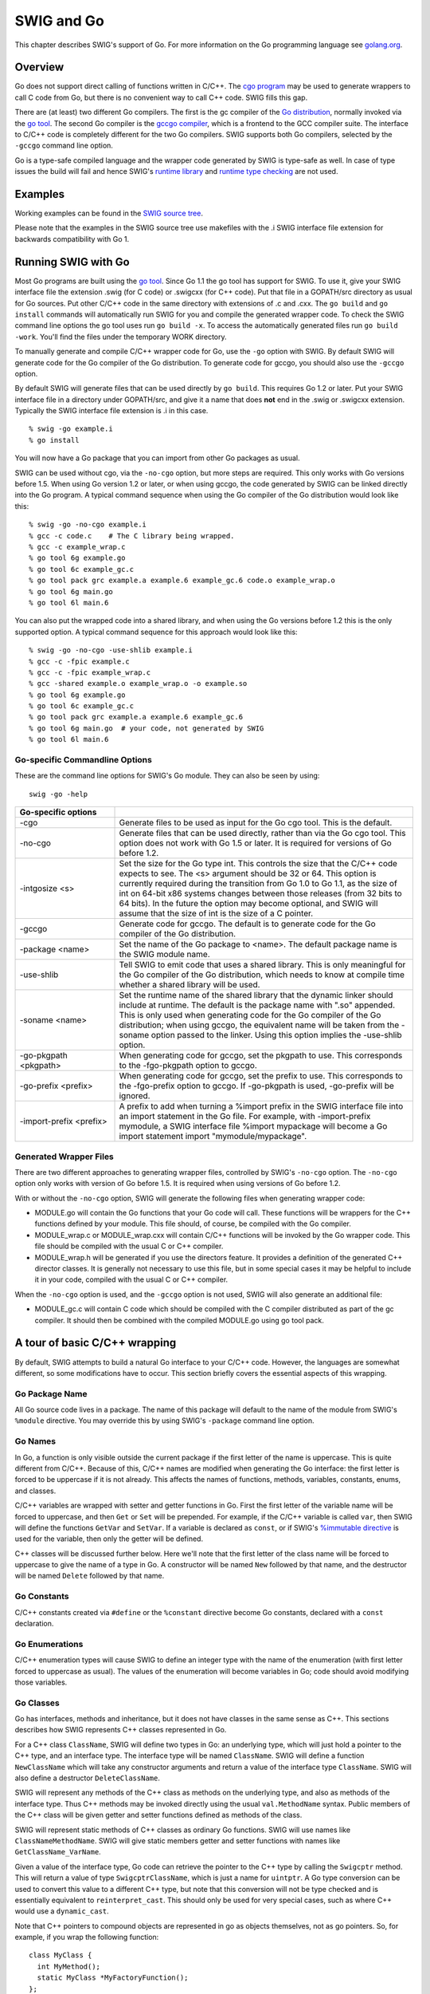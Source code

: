 SWIG and Go
==============

This chapter describes SWIG's support of Go. For more information on the
Go programming language see `golang.org <http://golang.org/>`__.

Overview
-------------

Go does not support direct calling of functions written in C/C++. The
`cgo program <https://golang.org/cmd/cgo/>`__ may be used to generate
wrappers to call C code from Go, but there is no convenient way to call
C++ code. SWIG fills this gap.

There are (at least) two different Go compilers. The first is the gc
compiler of the `Go distribution <https://golang.org/doc/install>`__,
normally invoked via the `go tool <https://golang.org/cmd/go/>`__. The
second Go compiler is the `gccgo
compiler <https://golang.org/doc/install/gccgo>`__, which is a frontend
to the GCC compiler suite. The interface to C/C++ code is completely
different for the two Go compilers. SWIG supports both Go compilers,
selected by the ``-gccgo`` command line option.

Go is a type-safe compiled language and the wrapper code generated by
SWIG is type-safe as well. In case of type issues the build will fail
and hence SWIG's `runtime library <Modules.html#Modules_nn2>`__ and
`runtime type checking <Typemaps.html#Typemaps_runtime_type_checker>`__
are not used.

Examples
-------------

Working examples can be found in the `SWIG source
tree <https://github.com/swig/swig/tree/master/Examples/go>`__.

Please note that the examples in the SWIG source tree use makefiles with
the .i SWIG interface file extension for backwards compatibility with Go
1.

Running SWIG with Go
-------------------------

Most Go programs are built using the `go
tool <https://golang.org/cmd/go/>`__. Since Go 1.1 the go tool has
support for SWIG. To use it, give your SWIG interface file the extension
.swig (for C code) or .swigcxx (for C++ code). Put that file in a
GOPATH/src directory as usual for Go sources. Put other C/C++ code in
the same directory with extensions of .c and .cxx. The ``go build`` and
``go install`` commands will automatically run SWIG for you and compile
the generated wrapper code. To check the SWIG command line options the
go tool uses run ``go build -x``. To access the automatically generated
files run ``go build -work``. You'll find the files under the temporary
WORK directory.

To manually generate and compile C/C++ wrapper code for Go, use the
``-go`` option with SWIG. By default SWIG will generate code for the Go
compiler of the Go distribution. To generate code for gccgo, you should
also use the ``-gccgo`` option.

By default SWIG will generate files that can be used directly by
``go build``. This requires Go 1.2 or later. Put your SWIG interface
file in a directory under GOPATH/src, and give it a name that does
**not** end in the .swig or .swigcxx extension. Typically the SWIG
interface file extension is .i in this case.

.. container:: code

   ::

      % swig -go example.i
      % go install

You will now have a Go package that you can import from other Go
packages as usual.

SWIG can be used without cgo, via the ``-no-cgo`` option, but more steps
are required. This only works with Go versions before 1.5. When using Go
version 1.2 or later, or when using gccgo, the code generated by SWIG
can be linked directly into the Go program. A typical command sequence
when using the Go compiler of the Go distribution would look like this:

.. container:: code

   ::

      % swig -go -no-cgo example.i
      % gcc -c code.c    # The C library being wrapped.
      % gcc -c example_wrap.c
      % go tool 6g example.go
      % go tool 6c example_gc.c
      % go tool pack grc example.a example.6 example_gc.6 code.o example_wrap.o
      % go tool 6g main.go
      % go tool 6l main.6

You can also put the wrapped code into a shared library, and when using
the Go versions before 1.2 this is the only supported option. A typical
command sequence for this approach would look like this:

.. container:: code

   ::

      % swig -go -no-cgo -use-shlib example.i
      % gcc -c -fpic example.c
      % gcc -c -fpic example_wrap.c
      % gcc -shared example.o example_wrap.o -o example.so
      % go tool 6g example.go
      % go tool 6c example_gc.c
      % go tool pack grc example.a example.6 example_gc.6
      % go tool 6g main.go  # your code, not generated by SWIG
      % go tool 6l main.6

Go-specific Commandline Options
~~~~~~~~~~~~~~~~~~~~~~~~~~~~~~~~~~~~~~

These are the command line options for SWIG's Go module. They can also
be seen by using:

.. container:: code

   ::

      swig -go -help

.. list-table::
    :widths: 25 75
    :header-rows: 1
    
    *
      - Go-specific options
      - 
    *
      - -cgo
      - Generate files to be used as input for the Go cgo tool.
        This is the default.
    *
      - -no-cgo
      - Generate files that can be used directly, rather than
        via the Go cgo tool. This option does not work with Go
        1.5 or later. It is required for versions of Go before 1.2.
    *
      - -intgosize <s>
      - Set the size for the Go type int. This controls the
        size that the C/C++ code expects to see. The <s>
        argument should be 32 or 64. This option is currently
        required during the transition from Go 1.0 to Go 1.1,
        as the size of int on 64-bit x86 systems changes
        between those releases (from 32 bits to 64 bits). In
        the future the option may become optional, and SWIG
        will assume that the size of int is the size of a C
        pointer.
    *
      - -gccgo     
      - Generate code for gccgo. The default is to generate        
        code for the Go compiler of the Go distribution.
    *
      - -package <name>
      - Set the name of the Go package to <name>. The default
        package name is the SWIG module name.
    *
      - -use-shlib
      - Tell SWIG to emit code that uses a shared library. This
        is only meaningful for the Go compiler of the Go
        distribution, which needs to know at compile time
        whether a shared library will be used.
    *
      - -soname <name>
      - Set the runtime name of the shared library that the
        dynamic linker should include at runtime. The default
        is the package name with ".so" appended. This is only
        used when generating code for the Go compiler of the Go
        distribution; when using gccgo, the equivalent name
        will be taken from the -soname option passed to the
        linker. Using this option implies the -use-shlib
        option.
    *
      - -go-pkgpath <pkgpath>
      - When generating code for gccgo, set the pkgpath to use.
        This corresponds to the -fgo-pkgpath option to gccgo.
    *
      - -go-prefix <prefix>
      - When generating code for gccgo, set the prefix to use.
        This corresponds to the -fgo-prefix option to gccgo. If
        -go-pkgpath is used, -go-prefix will be ignored.
    *
      - -import-prefix <prefix>
      - A prefix to add when turning a %import prefix in the
        SWIG interface file into an import statement in the Go
        file. For example, with -import-prefix mymodule, a SWIG
        interface file %import mypackage will become a Go
        import statement import "mymodule/mypackage".

Generated Wrapper Files
~~~~~~~~~~~~~~~~~~~~~~~~~~~~~~

There are two different approaches to generating wrapper files,
controlled by SWIG's ``-no-cgo`` option. The ``-no-cgo`` option only
works with version of Go before 1.5. It is required when using versions
of Go before 1.2.

With or without the ``-no-cgo`` option, SWIG will generate the following
files when generating wrapper code:

-  MODULE.go will contain the Go functions that your Go code will call.
   These functions will be wrappers for the C++ functions defined by
   your module. This file should, of course, be compiled with the Go
   compiler.
-  MODULE_wrap.c or MODULE_wrap.cxx will contain C/C++ functions will be
   invoked by the Go wrapper code. This file should be compiled with the
   usual C or C++ compiler.
-  MODULE_wrap.h will be generated if you use the directors feature. It
   provides a definition of the generated C++ director classes. It is
   generally not necessary to use this file, but in some special cases
   it may be helpful to include it in your code, compiled with the usual
   C or C++ compiler.

When the ``-no-cgo`` option is used, and the ``-gccgo`` option is not
used, SWIG will also generate an additional file:

-  MODULE_gc.c will contain C code which should be compiled with the C
   compiler distributed as part of the gc compiler. It should then be
   combined with the compiled MODULE.go using go tool pack.

A tour of basic C/C++ wrapping
-----------------------------------

By default, SWIG attempts to build a natural Go interface to your C/C++
code. However, the languages are somewhat different, so some
modifications have to occur. This section briefly covers the essential
aspects of this wrapping.

Go Package Name
~~~~~~~~~~~~~~~~~~~~~~

All Go source code lives in a package. The name of this package will
default to the name of the module from SWIG's ``%module`` directive. You
may override this by using SWIG's ``-package`` command line option.

Go Names
~~~~~~~~~~~~~~~

In Go, a function is only visible outside the current package if the
first letter of the name is uppercase. This is quite different from
C/C++. Because of this, C/C++ names are modified when generating the Go
interface: the first letter is forced to be uppercase if it is not
already. This affects the names of functions, methods, variables,
constants, enums, and classes.

C/C++ variables are wrapped with setter and getter functions in Go.
First the first letter of the variable name will be forced to uppercase,
and then ``Get`` or ``Set`` will be prepended. For example, if the C/C++
variable is called ``var``, then SWIG will define the functions
``GetVar`` and ``SetVar``. If a variable is declared as ``const``, or if
SWIG's `%immutable directive <SWIG.html#SWIG_readonly_variables>`__ is used for the variable,
then only the getter will be defined.

C++ classes will be discussed further below. Here we'll note that the
first letter of the class name will be forced to uppercase to give the
name of a type in Go. A constructor will be named ``New`` followed by
that name, and the destructor will be named ``Delete`` followed by that
name.

Go Constants
~~~~~~~~~~~~~~~~~~~

C/C++ constants created via ``#define`` or the ``%constant`` directive
become Go constants, declared with a ``const`` declaration.

Go Enumerations
~~~~~~~~~~~~~~~~~~~~~~

C/C++ enumeration types will cause SWIG to define an integer type with
the name of the enumeration (with first letter forced to uppercase as
usual). The values of the enumeration will become variables in Go; code
should avoid modifying those variables.

Go Classes
~~~~~~~~~~~~~~~~~

Go has interfaces, methods and inheritance, but it does not have classes
in the same sense as C++. This sections describes how SWIG represents
C++ classes represented in Go.

For a C++ class ``ClassName``, SWIG will define two types in Go: an
underlying type, which will just hold a pointer to the C++ type, and an
interface type. The interface type will be named ``ClassName``. SWIG
will define a function ``NewClassName`` which will take any constructor
arguments and return a value of the interface type ``ClassName``. SWIG
will also define a destructor ``DeleteClassName``.

SWIG will represent any methods of the C++ class as methods on the
underlying type, and also as methods of the interface type. Thus C++
methods may be invoked directly using the usual ``val.MethodName``
syntax. Public members of the C++ class will be given getter and setter
functions defined as methods of the class.

SWIG will represent static methods of C++ classes as ordinary Go
functions. SWIG will use names like ``ClassNameMethodName``. SWIG will
give static members getter and setter functions with names like
``GetClassName_VarName``.

Given a value of the interface type, Go code can retrieve the pointer to
the C++ type by calling the ``Swigcptr`` method. This will return a
value of type ``SwigcptrClassName``, which is just a name for
``uintptr``. A Go type conversion can be used to convert this value to a
different C++ type, but note that this conversion will not be type
checked and is essentially equivalent to ``reinterpret_cast``. This
should only be used for very special cases, such as where C++ would use
a ``dynamic_cast``.

Note that C++ pointers to compound objects are represented in go as
objects themselves, not as go pointers. So, for example, if you wrap the
following function:

.. container:: code

   ::

      class MyClass {
        int MyMethod();
        static MyClass *MyFactoryFunction();
      };

You will get go code that looks like this:

.. container:: code

   ::

      type MyClass interface {
        Swigcptr() uintptr
        SwigIsMyClass()
        MyMethod() int
      }

      func MyClassMyFactoryFunction() MyClass {
        // swig magic here
      }

Note that the factory function does not return a go pointer; it actually
returns a go interface. If the returned pointer can be null, you can
check for this by calling the Swigcptr() method.

Go Class Memory Management
^^^^^^^^^^^^^^^^^^^^^^^^^^^^^^^^^^^

| Calling ``NewClassName`` for a C++ class ``ClassName`` will allocate
  memory using the C++ memory allocator. This memory will not be
  automatically freed by Go's garbage collector as the object ownership
  is not tracked. When you are done with the C++ object you must free it
  using ``DeleteClassName``.
| The most Go idiomatic way to manage the memory for some C++ class is
  to call ``NewClassName`` followed by a ``defer`` of the
  ``DeleteClassName`` call. Using ``defer`` ensures that the memory of
  the C++ object is freed as soon as the function containing the
  ``defer`` statement returns. Furthermore ``defer`` works great for
  short-lived objects and fits nicely C++'s RAII idiom. Example:

.. container:: code

   ::

      func UseClassName(...) ... {
        o := NewClassName(...)
        defer DeleteClassName(o)
        // Use the ClassName object
        return ...
      }

With increasing complexity, especially complex C++ object hierarchies,
the correct placement of ``defer`` statements becomes harder and harder
as C++ objects need to be freed in the correct order. This problem can
be eased by keeping a C++ object function local so that it is only
available to the function that creates a C++ object and functions called
by this function. Example:

.. container:: code

   ::

      func WithClassName(constructor args, f func(ClassName, ...interface{}) error, data ...interface{}) error {
        o := NewClassName(constructor args)
        defer DeleteClassName(o)
        return f(o, data...)
      }

      func UseClassName(o ClassName, data ...interface{}) (err error) {
        // Use the ClassName object and additional data and return error.
      }

      func main() {
        WithClassName(constructor args, UseClassName, additional data)
      }

| Using ``defer`` has limitations though, especially when it comes to
  long-lived C++ objects whose lifetimes are hard to predict. For such
  C++ objects a common technique is to store the C++ object into a Go
  object, and to use the Go function ``runtime.SetFinalizer`` to add a
  finalizer which frees the C++ object when the Go object is freed. It
  is strongly recommended to read the
  `runtime.SetFinalizer <https://golang.org/pkg/runtime/#SetFinalizer>`__
  documentation before using this technique to understand the
  ``runtime.SetFinalizer`` limitations.

Common pitfalls with ``runtime.SetFinalizer`` are:

-  If a hierarchy of C++ objects will be automatically freed by Go
   finalizers then the Go objects that store the C++ objects need to
   replicate the hierarchy of the C++ objects to prevent that C++
   objects are freed prematurely while other C++ objects still rely on
   them.
-  The usage of Go finalizers is problematic with C++'s RAII idiom as it
   isn't predictable when the finalizer will run and this might require
   a Close or Delete method to be added the Go object that stores a C++
   object to mitigate.
-  The Go finalizer function typically runs in a different OS thread
   which can be problematic with C++ code that uses thread-local
   storage.

``runtime.SetFinalizer`` Example:

.. container:: code

   ::

      import (
        "runtime"
        "wrap" // SWIG generated wrapper code
      )

      type GoClassName struct {
        wcn wrap.ClassName
      }

      func NewGoClassName() *GoClassName {
        o := &GoClassName{wcn: wrap.NewClassName()}
        runtime.SetFinalizer(o, deleteGoClassName)
        return o
      }

      func deleteGoClassName(o *GoClassName) {
        // Runs typically in a different OS thread!
        wrap.DeleteClassName(o.wcn)
        o.wcn = nil
      }

      func (o *GoClassName) Close() {
        // If the C++ object has a Close method.
        o.wcn.Close()

        // If the GoClassName object is no longer in an usable state.
        runtime.SetFinalizer(o, nil) // Remove finalizer.
        deleteGoClassName() // Free the C++ object.
      }

Go Class Inheritance
^^^^^^^^^^^^^^^^^^^^^^^^^^^^^

C++ class inheritance is automatically represented in Go due to its use
of interfaces. The interface for a child class will be a superset of the
interface of its parent class. Thus a value of the child class type in
Go may be passed to a function which expects the parent class. Doing the
reverse will require an explicit type assertion, which will be checked
dynamically.

Go Templates
~~~~~~~~~~~~~~~~~~~

In order to use C++ templates in Go, you must tell SWIG to create
wrappers for a particular template instantiation. To do this, use the
``%template`` directive.

Go Director Classes
~~~~~~~~~~~~~~~~~~~~~~~~~~

SWIG's director feature permits a Go type to act as the subclass of a
C++ class. This is complicated by the fact that C++ and Go define
inheritance differently. SWIG normally represents the C++ class
inheritance automatically in Go via interfaces but with a Go type
representing a subclass of a C++ class some manual work is necessary.

This subchapter gives a step by step guide how to properly subclass a
C++ class with a Go type. In general it is strongly recommended to
follow this guide completely to avoid common pitfalls with directors in
Go.

Example C++ code
^^^^^^^^^^^^^^^^^^^^^^^^^

The step by step guide is based on two example C++ classes.
FooBarAbstract is an abstract C++ class and the FooBarCpp class inherits
from it. This guide explains how to implement a FooBarGo class similar
to the FooBarCpp class.

``FooBarAbstract`` abstract C++ class:

.. container:: code

   ::

      class FooBarAbstract
      {
      public:
        FooBarAbstract() {};
        virtual ~FooBarAbstract() {};

        std::string FooBar() {
          return this->Foo() + ", " + this->Bar();
        };

      protected:
        virtual std::string Foo() {
          return "Foo";
        };

        virtual std::string Bar() = 0;
      };

``FooBarCpp`` C++ class:

.. container:: code

   ::

      class FooBarCpp : public FooBarAbstract
      {
      protected:
        virtual std::string Foo() {
          return "C++ " + FooBarAbstract::Foo();
        }

        virtual std::string Bar() {
          return "C++ Bar";
        }
      };

Returned string by the ``FooBarCpp::FooBar`` method is:

.. container:: code

   ::

      C++ Foo, C++ Bar

The complete example, including the ``FooBarGoo`` class implementation,
can be found in `the end of the guide <#Go_director_foobargo_class>`__.

Enable director feature
^^^^^^^^^^^^^^^^^^^^^^^^^^^^^^^^

The director feature is disabled by default. To use directors you must
make two changes to the interface file. First, add the "directors"
option to the %module directive, like this:

.. container:: code

   ::

      %module(directors="1") modulename

Second, you must use the %feature("director") directive to tell SWIG
which classes should get directors. In the example the FooBarAbstract
class needs the director feature enabled so that the FooBarGo class can
inherit from it, like this:

.. container:: code

   ::

      %feature("director") FooBarAbstract;

For a more detailed documentation of the director feature and how to
enable or disable it for specific classes and virtual methods see SWIG's
Java documentation on directors.

Constructor and destructor
^^^^^^^^^^^^^^^^^^^^^^^^^^^^^^^^^^^

SWIG creates an additional set of constructor and destructor functions
once the director feature has been enabled for a C++ class.
``NewDirectorClassName`` allows overriding virtual methods on the new
object instance and ``DeleteDirectorClassName`` needs to be used to free
a director object instance created with ``NewDirectorClassName``. More
on overriding virtual methods follows later in this guide under
`overriding virtual methods <#Go_director_overriding>`__.

The default constructor and destructor functions ``NewClassName`` and
``DeleteClassName`` can still be used as before so that existing code
doesn't break just because the director feature has been enabled for a
C++ class. The behavior is undefined if the default and director
constructor and destructor functions get mixed and so great care needs
to be taken that only one of the constructor and destructor function
pairs is used for any object instance. Both constructor functions, the
default and the director one, return the same interface type. This makes
it potentially hard to know which destructor function, the default or
the director one, needs to be called to delete an object instance.

In **theory** the ``DirectorInterface`` method could be used to
determine if an object instance was created via
``NewDirectorClassName``:

.. container:: code

   ::

      if o.DirectorInterface() != nil {
        DeleteDirectorClassName(o)
      } else {
        DeleteClassName(o)
      }

In **practice** it is strongly recommended to embed a director object
instance in a Go struct so that a director object instance will be
represented as a distinct Go type that subclasses a C++ class. For this
Go type custom constructor and destructor functions take care of the
director constructor and destructor function calls and the resulting Go
class will appear to the user as any other SWIG wrapped C++ class. More
on properly subclassing a C++ class follows later in this guide under
`subclass via embedding <#Go_director_subclass>`__.

Override virtual methods
^^^^^^^^^^^^^^^^^^^^^^^^^^^^^^^^^

In order to override virtual methods on a C++ class with Go methods the
``NewDirectorClassName`` constructor functions receives a
``DirectorInterface`` argument. The methods in the ``DirectorInterface``
are a subset of the public and protected virtual methods of the C++
class. Virtual methods that have a final specifier are unsurprisingly
excluded. If the ``DirectorInterface`` contains a method with a matching
signature to a virtual method of the C++ class then the virtual C++
method will be overwritten with the Go method. As Go doesn't support
protected methods all overridden protected virtual C++ methods will be
public in Go.

As an example see part of the ``FooBarGo`` class:

.. container:: code

   ::

      type overwrittenMethodsOnFooBarAbstract struct {
        fb FooBarAbstract
      }

      func (om *overwrittenMethodsOnFooBarAbstract) Foo() string {
        ...
      }

      func (om *overwrittenMethodsOnFooBarAbstract) Bar() string {
        ...
      }

      func NewFooBarGo() FooBarGo {
        om := &overwrittenMethodsOnFooBarAbstract{}
        fb := NewDirectorFooBarAbstract(om)
        om.fb = fb
        ...
      }

The complete example, including the ``FooBarGoo`` class implementation,
can be found in `the end of the guide <#Go_director_foobargo_class>`__.
In this part of the example the virtual methods ``FooBarAbstract::Foo``
and ``FooBarAbstract::Bar`` have been overwritten with Go methods
similarly to how the ``FooBarAbstract`` virtual methods are overwritten
by the ``FooBarCpp`` class.

The ``DirectorInterface`` in the example is implemented by the
``overwrittenMethodsOnFooBarAbstract`` Go struct type. A pointer to a
``overwrittenMethodsOnFooBarAbstract`` struct instance will be given to
the ``NewDirectorFooBarAbstract`` constructor function. The constructor
return value implements the ``FooBarAbstract`` interface.
``overwrittenMethodsOnFooBarAbstract`` could in theory be any Go type
but in practice a struct is used as it typically contains at least a
value of the C++ class interface so that the overwritten methods can use
the rest of the C++ class. If the ``FooBarGo`` class would receive
additional constructor arguments then these would also typically be
stored in the ``overwrittenMethodsOnFooBarAbstract`` struct so that they
can be used by the Go methods.

Call base methods
^^^^^^^^^^^^^^^^^^^^^^^^^^

Often a virtual method will be overwritten to extend the original
behavior of the method in the base class. This is also the case for the
``FooBarCpp::Foo`` method of the example code:

.. container:: code

   ::

      virtual std::string Foo() {
        return "C++ " + FooBarAbstract::Foo();
      }

To use base methods the ``DirectorClassNameMethodName`` wrapper
functions are automatically generated by SWIG for public and protected
virtual methods. The ``FooBarGo.Foo`` implementation in the example
looks like this:

.. container:: code

   ::

      func (om *overwrittenMethodsOnFooBarAbstract) Foo() string {
        return "Go " + DirectorFooBarAbstractFoo(om.fb)
      }

The complete example, including the ``FooBarGoo`` class implementation,
can be found in `the end of the guide <#Go_director_foobargo_class>`__.

Subclass via embedding
^^^^^^^^^^^^^^^^^^^^^^^^^^^^^^^

`As previously mentioned in this guide <#Go_director_ctor_dtor>`__ the
default and director constructor functions return the same interface
type. To properly subclass a C++ class with a Go type the director
object instance returned by the ``NewDirectorClassName`` constructor
function should be embedded into a Go struct so that it represents a
distinct but compatible type in Go's type system. This Go struct should
be private and the constructor and destructor functions should instead
work with a public interface type so that the Go class that subclasses a
C++ class can be used as a compatible drop in.

The subclassing part of the ``FooBarGo`` class for an example looks like
this:

.. container:: code

   ::

      type FooBarGo interface {
        FooBarAbstract
        deleteFooBarAbstract()
        IsFooBarGo()
      }

      type fooBarGo struct {
        FooBarAbstract
      }

      func (fbgs *fooBarGo) deleteFooBarAbstract() {
        DeleteDirectorFooBarAbstract(fbgs.FooBarAbstract)
      }

      func (fbgs *fooBarGo) IsFooBarGo() {}

      func NewFooBarGo() FooBarGo {
        om := &overwrittenMethodsOnFooBarAbstract{}
        fb := NewDirectorFooBarAbstract(om)
        om.fb = fb

        return &fooBarGo{FooBarAbstract: fb}
      }

      func DeleteFooBarGo(fbg FooBarGo) {
        fbg.deleteFooBarAbstract()
      }

The complete example, including the ``FooBarGoo`` class implementation,
can be found in `the end of the guide <#Go_director_foobargo_class>`__.
In this part of the example the private ``fooBarGo`` struct embeds
``FooBarAbstract`` which lets the ``fooBarGo`` Go type "inherit" all the
methods of the ``FooBarAbstract`` C++ class by means of embedding. The
public ``FooBarGo`` interface type includes the ``FooBarAbstract``
interface and hence ``FooBarGo`` can be used as a drop in replacement
for ``FooBarAbstract`` while the reverse isn't possible and would raise
a compile time error. Furthermore the constructor and destructor
functions ``NewFooBarGo`` and ``DeleteFooBarGo`` take care of all the
director specifics and to the user the class appears as any other SWIG
wrapped C++ class.

Memory management with runtime.SetFinalizer
^^^^^^^^^^^^^^^^^^^^^^^^^^^^^^^^^^^^^^^^^^^^^^^^^^^^

In general all guidelines for `C++ class memory
management <#Go_class_memory>`__ apply as well to director classes. One
often overlooked limitation with ``runtime.SetFinalizer`` is that a
finalizer doesn't run in case of a cycle and director classes typically
have a cycle. The cycle in the ``FooBarGo`` class is here:

.. container:: code

   ::

      type overwrittenMethodsOnFooBarAbstract struct {
        fb FooBarAbstract
      }

      func NewFooBarGo() FooBarGo {
        om := &overwrittenMethodsOnFooBarAbstract{}
        fb := NewDirectorFooBarAbstract(om) // fb.v = om
        om.fb = fb // Backlink causes cycle as fb.v = om!
        ...
      }

In order to be able to use ``runtime.SetFinalizer`` nevertheless the
finalizer needs to be set on something that isn't in a cycle and that
references the director object instance. In the ``FooBarGo`` class
example the ``FooBarAbstract`` director instance can be automatically
deleted by setting the finalizer on ``fooBarGo``:

.. container:: code

   ::

      type fooBarGo struct {
        FooBarAbstract
      }

      type overwrittenMethodsOnFooBarAbstract struct {
        fb FooBarAbstract
      }

      func NewFooBarGo() FooBarGo {
        om := &overwrittenMethodsOnFooBarAbstract{}
        fb := NewDirectorFooBarAbstract(om)
        om.fb = fb // Backlink causes cycle as fb.v = om!

        fbgs := &fooBarGo{FooBarAbstract: fb}
        runtime.SetFinalizer(fbgs, FooBarGo.deleteFooBarAbstract)
        return fbgs
      }

Furthermore if ``runtime.SetFinalizer`` is in use either the
``DeleteClassName`` destructor function needs to be removed or the
``fooBarGo`` struct needs additional data to prevent double deletion.
Please read the `C++ class memory management <#Go_class_memory>`__
subchapter before using ``runtime.SetFinalizer`` to know all of its
gotchas.

Complete FooBarGo example class
^^^^^^^^^^^^^^^^^^^^^^^^^^^^^^^^^^^^^^^^

The complete and annotated ``FooBarGo`` class looks like this:

.. container:: code

   ::

      // FooBarGo is a superset of FooBarAbstract and hence FooBarGo can be used as a
      // drop in replacement for FooBarAbstract but the reverse causes a compile time
      // error.
      type FooBarGo interface {
        FooBarAbstract
        deleteFooBarAbstract()
        IsFooBarGo()
      }

      // Via embedding fooBarGo "inherits" all methods of FooBarAbstract.
      type fooBarGo struct {
        FooBarAbstract
      }

      func (fbgs *fooBarGo) deleteFooBarAbstract() {
        DeleteDirectorFooBarAbstract(fbgs.FooBarAbstract)
      }

      // The IsFooBarGo method ensures that FooBarGo is a superset of FooBarAbstract.
      // This is also how the class hierarchy gets represented by the SWIG generated
      // wrapper code.  For an instance FooBarCpp has the IsFooBarAbstract and
      // IsFooBarCpp methods.
      func (fbgs *fooBarGo) IsFooBarGo() {}

      // Go type that defines the DirectorInterface. It contains the Foo and Bar
      // methods that overwrite the respective virtual C++ methods on FooBarAbstract.
      type overwrittenMethodsOnFooBarAbstract struct {
        // Backlink to FooBarAbstract so that the rest of the class can be used by
        // the overridden methods.
        fb FooBarAbstract

        // If additional constructor arguments have been given they are typically
        // stored here so that the overridden methods can use them.
      }

      func (om *overwrittenMethodsOnFooBarAbstract) Foo() string {
        // DirectorFooBarAbstractFoo calls the base method FooBarAbstract::Foo.
        return "Go " + DirectorFooBarAbstractFoo(om.fb)
      }

      func (om *overwrittenMethodsOnFooBarAbstract) Bar() string {
        return "Go Bar"
      }

      func NewFooBarGo() FooBarGo {
        // Instantiate FooBarAbstract with selected methods overridden.  The methods
        // that will be overwritten are defined on
        // overwrittenMethodsOnFooBarAbstract and have a compatible signature to the
        // respective virtual C++ methods. Furthermore additional constructor
        // arguments will be typically stored in the
        // overwrittenMethodsOnFooBarAbstract struct.
        om := &overwrittenMethodsOnFooBarAbstract{}
        fb := NewDirectorFooBarAbstract(om)
        om.fb = fb // Backlink causes cycle as fb.v = om!

        fbgs := &fooBarGo{FooBarAbstract: fb}
        // The memory of the FooBarAbstract director object instance can be
        // automatically freed once the FooBarGo instance is garbage collected by
        // uncommenting the following line.  Please make sure to understand the
        // runtime.SetFinalizer specific gotchas before doing this.  Furthermore
        // DeleteFooBarGo should be deleted if a finalizer is in use or the fooBarGo
        // struct needs additional data to prevent double deletion.
        // runtime.SetFinalizer(fbgs, FooBarGo.deleteFooBarAbstract)
        return fbgs
      }

      // Recommended to be removed if runtime.SetFinalizer is in use.
      func DeleteFooBarGo(fbg FooBarGo) {
        fbg.deleteFooBarAbstract()
      }

Returned string by the ``FooBarGo.FooBar`` method is:

.. container:: code

   ::

      Go Foo, Go Bar

For comparison the ``FooBarCpp`` class looks like this:

.. container:: code

   ::

      class FooBarCpp : public FooBarAbstract
      {
      protected:
        virtual std::string Foo() {
          return "C++ " + FooBarAbstract::Foo();
        }

        virtual std::string Bar() {
          return "C++ Bar";
        }
      };

For comparison the returned string by the ``FooBarCpp::FooBar`` method
is:

.. container:: code

   ::

      C++ Foo, C++ Bar

The complete source of this example can be found under
`SWIG/Examples/go/director/ <https://github.com/swig/swig/tree/master/Examples/go/director>`__.

Default Go primitive type mappings
~~~~~~~~~~~~~~~~~~~~~~~~~~~~~~~~~~~~~~~~~

The following table lists the default type mapping from C/C++ to Go.
This table will tell you which Go type to expect for a function which
uses a given C/C++ type.

.. list-table::
    :widths: 50 50
    :header-rows: 1


    *
      - **C/C++ type**
      - **Go type**
    *
      - bool
      - bool
    *
      - char                              
      - byte
    *
      - signed char
      - int8
    *
      - unsigned char
      - byte
    *
      - short
      - int16
    *
      - unsigned short
      - uint16
    *
      - int                               
      - int
    *
      - unsigned int
      - uint
    *
      - long
      - int64
    *
      - unsigned long
      - uint64
    *
      - long long
      - int64
    *
      - unsigned long long
      - uint64
    *
      - float
      - float32
    *
      - double
      - float64
    *
      - char \*                         
        
        char []                         
      - string

Note that SWIG wraps the C ``char`` type as a character. Pointers and
arrays of this type are wrapped as strings. The ``signed char`` type can
be used if you want to treat ``char`` as a signed number rather than a
character. Also note that all const references to primitive types are
treated as if they are passed by value.

These type mappings are defined by the "gotype" typemap. You may change
that typemap, or add new values, to control how C/C++ types are mapped
into Go types.

Output arguments
~~~~~~~~~~~~~~~~~~~~~~~

Because of limitations in the way output arguments are processed in
swig, a function with output arguments will not have multiple return
values. Instead, you must pass a pointer into the C++ function to tell
it where to store the output value. In go, you supply a slice in the
place of the output argument.

For example, suppose you were trying to wrap the modf() function in the
C math library which splits x into integral and fractional parts (and
returns the integer part in one of its parameters):

.. container:: code

   ::

      double modf(double x, double *ip);

You could wrap it with SWIG as follows:

.. container:: code

   ::

      %include <typemaps.i>
      double modf(double x, double *OUTPUT);

or you can use the ``%apply`` directive:

.. container:: code

   ::

      %include <typemaps.i>
      %apply double *OUTPUT { double *ip };
      double modf(double x, double *ip);

In Go you would use it like this:

.. container:: code

   ::

      ptr := []float64{0.0}
      fraction := modulename.Modf(5.0, ptr)

Since this is ugly, you may want to wrap the swig-generated API with
some `additional functions written in go <#Go_adding_additional_code>`__
that hide the ugly details.

There are no ``char *OUTPUT`` typemaps. However you can apply the
``signed char *`` typemaps instead:

.. container:: code

   ::

      %include <typemaps.i>
      %apply signed char *OUTPUT {char *output};
      void f(char *output);

Adding additional go code
~~~~~~~~~~~~~~~~~~~~~~~~~~~~~~~~~

Often the APIs generated by swig are not very natural in go, especially
if there are output arguments. You can insert additional go wrapping
code to add new APIs with ``%insert(go_wrapper)``, like this:

.. container:: code

   ::

      %include <typemaps.i>
      // Change name of what swig generates to Wrapped_modf.  This function will
      // have the following signature in go:
      //   func Wrapped_modf(float64, []float64) float64
      %rename(wrapped_modf) modf(double x, double *ip);

      %apply double *OUTPUT { double *ip };
      double modf(double x, double *ip);

      %insert(go_wrapper) %{

      // The improved go interface to this function, which has two return values,
      // in the more natural go idiom:
      func Modf(x float64) (fracPart float64, intPart float64) {
        ip := []float64{0.0}
        fracPart = Wrapped_modf(x, ip)
        intPart = ip[0]
        return
      }

      %}

For classes, since swig generates an interface, you can add additional
methods by defining another interface that includes the swig-generated
interface. For example,

.. container:: code

   ::

      %rename(Wrapped_MyClass) MyClass;
      %rename(Wrapped_GetAValue) MyClass::GetAValue(int *x);
      %apply int *OUTPUT { int *x };

      class MyClass {
       public:
        MyClass();
        int AFineMethod(const char *arg); // Swig's wrapping is fine for this one.
        bool GetAValue(int *x);
      };

      %insert(go_wrapper) %{

      type MyClass interface {
        Wrapped_MyClass
        GetAValue() (int, bool)
      }

      func (arg SwigcptrWrapped_MyClass) GetAValue() (int, bool) {
        ip := []int{0}
        ok := arg.Wrapped_GetAValue(ip)
        return ip[0], ok
      }

      %}

Of course, if you have to rewrite most of the methods, instead of just a
few, then you might as well define your own struct that includes the
swig-wrapped object, instead of adding methods to the swig-generated
object.

If you need to import other go packages, you can do this with
``%go_import``. For example,

.. container:: code

   ::

      %go_import("fmt", _ "unusedPackage", rp "renamed/package")

      %insert(go_wrapper) %{

      func foo() {
        fmt.Println("Some string:", rp.GetString())
      }

      // Importing the same package twice is permitted,
      // Go code will be generated with only the first instance of the import.
      %go_import("fmt")

      %insert(go_wrapper) %{

      func bar() {
        fmt.Println("Hello world!")
      }

      %}

Go typemaps
~~~~~~~~~~~~~~~~~~~

You can use the ``%typemap`` directive to modify SWIG's default wrapping
behavior for specific C/C++ types. You need to be familiar with the
material in the general "`Typemaps <Typemaps.html#Typemaps>`__" chapter.
That chapter explains how to define a typemap. This section describes
some specific typemaps used for Go.

In general type conversion code may be written either in C/C++ or in Go.
The choice to make normally depends on where memory should be allocated.
To allocate memory controlled by the Go garbage collector, write Go
code. To allocate memory in the C/C++ heap, write C code.

+---------------+-----------------------------------------------------+
| **Typemap**   | **Description**                                     |
+---------------+-----------------------------------------------------+
| gotype        | The Go type to use for a C++ type. This type will   |
|               | appear in the generated Go wrapper function. If     |
|               | this is not defined SWIG will use a default as      |
|               | `described above <#Go_primitive_type_mappings>`__.  |
+---------------+-----------------------------------------------------+
| imtype        | An intermediate Go type used by the "goin",         |
|               | "goout", "godirectorin", and "godirectorout"        |
|               | typemaps. If this typemap is not defined for a      |
|               | C/C++ type, the gotype typemape will be used. This  |
|               | is useful when gotype is best converted to C/C++    |
|               | using Go code.                                      |
+---------------+-----------------------------------------------------+
| goin          | Go code to convert from gotype to imtype when       |
|               | calling a C/C++ function. SWIG will then internally |
|               | convert imtype to a C/C++ type and pass it down. If |
|               | this is not defined, or is the empty string, no     |
|               | conversion is done.                                 |
+---------------+-----------------------------------------------------+
| in            | C/C++ code to convert the internally generated      |
|               | C/C++ type, based on imtype, into the C/C++ type    |
|               | that a function call expects. If this is not        |
|               | defined the value will simply be cast to the        |
|               | desired type.                                       |
+---------------+-----------------------------------------------------+
| out           | C/C++ code to convert the C/C++ type that a         |
|               | function call returns into the internally generated |
|               | C/C++ type, based on imtype, that will be returned  |
|               | to Go. If this is not defined the value will simply |
|               | be cast to the desired type.                        |
+---------------+-----------------------------------------------------+
| goout         | Go code to convert a value returned from a C/C++    |
|               | function from imtype to gotype. If this is not      |
|               | defined, or is the empty string, no conversion is   |
|               | done.                                               |
+---------------+-----------------------------------------------------+
| argout        | C/C++ code to adjust an argument value when         |
|               | returning from a function. This is called after the |
|               | real C/C++ function has run. This uses the          |
|               | internally generated C/C++ type, based on imtype.   |
|               | This is only useful for a pointer type of some      |
|               | sort. If this is not defined nothing will be done.  |
+---------------+-----------------------------------------------------+
| goargout      | Go code to adjust an argument value when returning  |
|               | from a function. This is called after the real      |
|               | C/C++ function has run. The value will be in        |
|               | imtype. This is only useful for a pointer type of   |
|               | some sort. If this is not defined, or is the empty  |
|               | string, nothing will be done.                       |
+---------------+-----------------------------------------------------+
| directorin    | C/C++ code to convert the C/C++ type used to call a |
|               | director method into the internally generated C/C++ |
|               | type, based on imtype, that will be passed to Go.   |
|               | If this is not defined the value will simply be     |
|               | cast to the desired type.                           |
+---------------+-----------------------------------------------------+
| godirectorin  | Go code to convert a value used to call a director  |
|               | method from imtype to gotype. If this is not        |
|               | defined, or is the empty string, no conversion is   |
|               | done.                                               |
+---------------+-----------------------------------------------------+
| godirectorout | Go code to convert a value returned from a director |
|               | method from gotype to imtype. If this is not        |
|               | defined, or is the empty string, no conversion is   |
|               | done.                                               |
+---------------+-----------------------------------------------------+
| directorout   | C/C++ code to convert a value returned from a       |
|               | director method from the internally generated C/C++ |
|               | type, based on imtype, into the type that the       |
|               | method should return If this is not defined the     |
|               | value will simply be cast to the desired type.      |
+---------------+-----------------------------------------------------+

